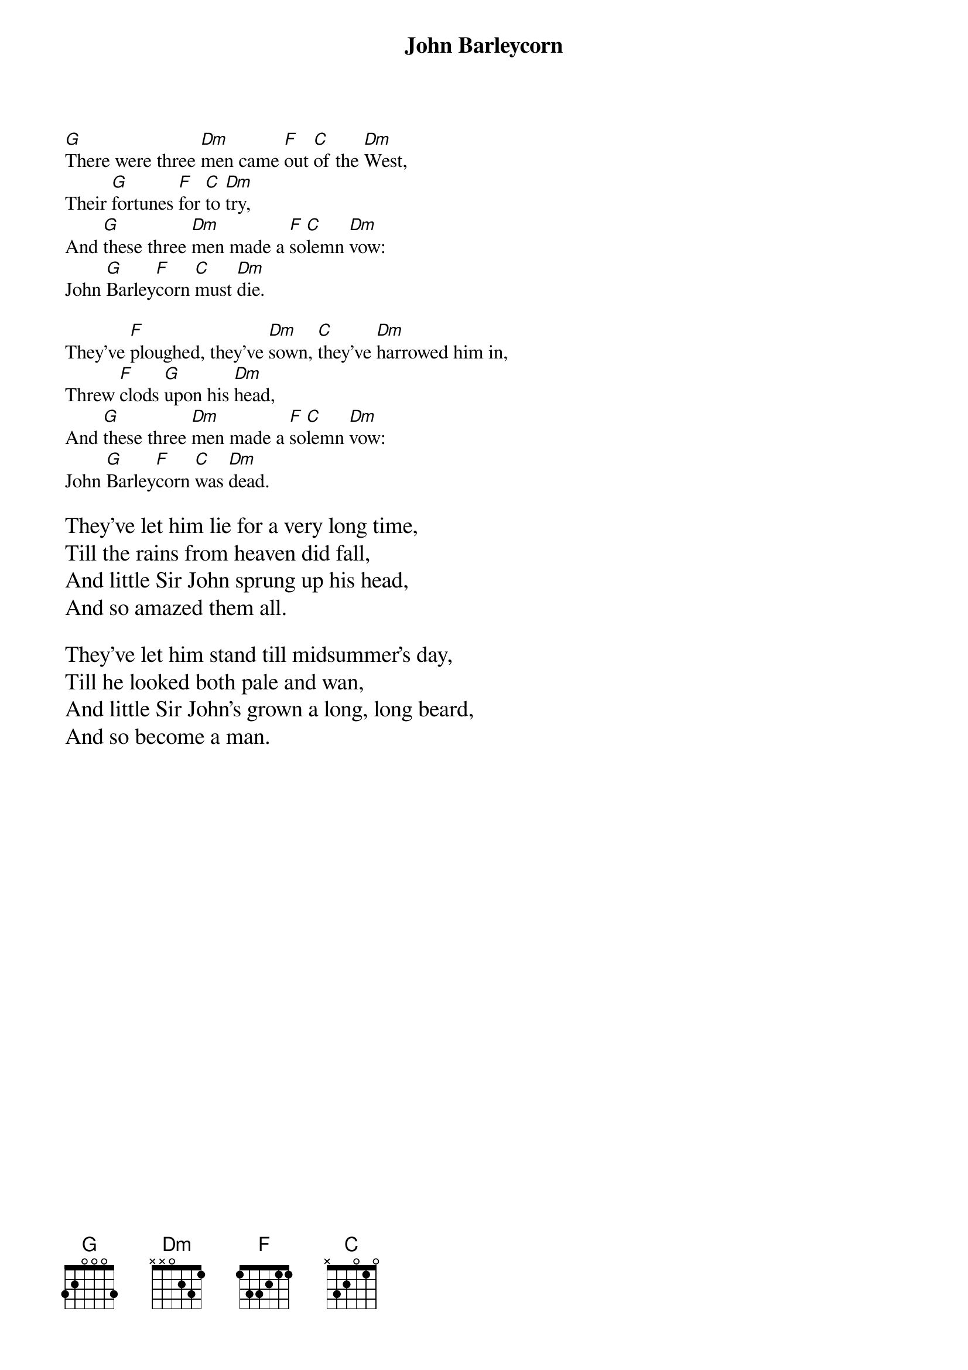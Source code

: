 {t:John Barleycorn}

[G]There were three [Dm]men came [F]out [C]of the [Dm]West,
Their [G]fortunes [F]for [C]to [Dm]try,
And [G]these three [Dm]men made a [F]so[C]lemn [Dm]vow:
John [G]Barley[F]corn [C]must [Dm]die.

They've [F]ploughed, they've [Dm]sown, [C]they've [Dm]harrowed him in,
Threw [F]clods [G]upon his [Dm]head,
And [G]these three [Dm]men made a [F]so[C]lemn [Dm]vow:
John [G]Barley[F]corn [C]was [Dm]dead.

{textsize:14}
They've let him lie for a very long time,
Till the rains from heaven did fall,
And little Sir John sprung up his head,
And so amazed them all.

They've let him stand till midsummer's day,
Till he looked both pale and wan,
And little Sir John's grown a long, long beard,
And so become a man.
{np}
They've [G]hired men with the [F]scythes [C]so [Dm]sharp,
To [G]cut him off [F]at [C]the [Dm]knee,
They've [G]rolled him and tied him [F]by [C]the [Dm]way,
[G]Serving him most [F]bar[C]barous[Dm]ly.

They've [F]hired [Dm]men with the [C]sharp pitch[Dm]forks,
Who [F]pricked him [G]to the [Dm]heart,
And the [G]loader he has [Dm]served him [F]worse [C]than [Dm]that,
For he's [G]bound him [F]to [C]the [Dm]cart

They've wheeled him around and around the field,
Till they came unto a barn,
And there they made a solemn oath,
On poor John Barleycorn.

They've hired men with the crab-tree sticks,
To cut him skin from bone,
And the miller he has served him worse than that,
For he's ground him between two stones.

And little Sir John and the nut-brown bowl,
And he's brandy in the glass;
And little Sir John and the nut-brown bowl,
Proved the strongest man at last.

The huntsman, he can't hunt the fox,
Nor so loudly to blow his horn,
And the tinker he can't mend kettle nor pot,
Without a little Barleycorn.
